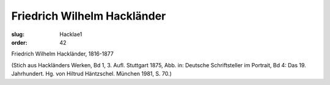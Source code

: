Friedrich Wilhelm Hackländer
============================

:slug: Hacklae1
:order: 42

Friedrich Wilhelm Hackländer, 1816-1877

.. class:: source

  (Stich aus Hackländers Werken, Bd 1, 3. Aufl. Stuttgart 1875, Abb. in: Deutsche Schriftsteller im Portrait, Bd 4: Das 19. Jahrhundert. Hg. von Hiltrud Häntzschel. München 1981, S. 70.)
